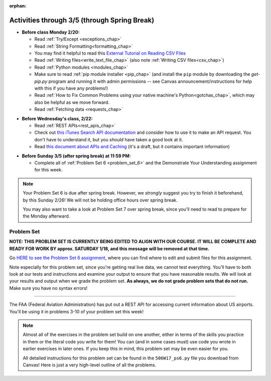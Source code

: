 :orphan:

..  Copyright (C) Jackie Cohen.  Permission is granted to copy, distribute
    and/or modify this document under the terms of the GNU Free Documentation
    License, Version 1.3 or any later version published by the Free Software
    Foundation; with Invariant Sections being Forward, Prefaces, and
    Contributor List, no Front-Cover Texts, and no Back-Cover Texts.  A copy of
    the license is included in the section entitled "GNU Free Documentation
    License".

Activities through 3/5 (through Spring Break)
=============================================

* **Before class Monday 2/20:**
  
  * Read :ref:`Try/Except <exceptions_chap>`
  * Read :ref:`String Formatting<formatting_chap>`
  * You may find it helpful to read this `External Tutorial on Reading CSV Files <https://thenewcircle.com/s/post/1572/python_for_beginners_reading_and_manipulating_csv_files>`_
  * Read :ref:`Writing files<write_text_file_chap>` (also note :ref:`Writing CSV files<csv_chap>`)
  * Read :ref:`Python modules <modules_chap>`
  * Make sure to read :ref:`pip module installer <pip_chap>` (and install the ``pip`` module by downloading the `get-pip.py` program and running it with admin permissions -- see Canvas announcement/instructions for help with this if you have any problems!) 
  * Read :ref:`How to Fix Common Problems using your native machine's Python<gotchas_chap>`, which may also be helpful as we move forward.
  * Read :ref:`Fetching data <requests_chap>`

.. usageassignment::
  :subchapters: PythonModules/intro-ModulesandGettingHelp, PythonModules/Therandommodule, Exceptions/intro-exceptions, Exceptions/using-exceptions, StringFormatting/intro-PrintinginPython2.7, StringFormatting/Interpolation, StringFormatting/CSV, Files/WritingTextFiles,  Installation/pip, NativeInterpreterGotchas/FixCommonProblems, Requests/intro, Requests/fetching_a_page, Requests/how_the_Internet_works, Requests/urls, Requests/http, Requests/requests_details
  :assignment_name: Lecture Prep 11
  :deadline: 2017-02-20 17:30
  :pct_required: 75
  :points: 50

* **Before Wednesday's class, 2/22:**

  * Read :ref:`REST APIs<rest_apis_chap>`
  * Check out `this iTunes Search API documentation <https://affiliate.itunes.apple.com/resources/documentation/itunes-store-web-service-search-api/>`_ and consider how to use it to make an API request. You don't have to understand it, but you *should* have taken a good look at it.
  * Read `this document about APIs and Caching <https://paper.dropbox.com/doc/Rest-APIs-and-Caching-506W17-draft-GUSnNpkwXNWBaXIQs451y>`_ (it's a draft, but it contains important information)
  

.. usageassignment::
  :subchapters: RESTAPIs/intro, RESTAPIs/RequestURLs, RESTAPIs/DebugURLs, RESTAPIs/jsonlib, RESTAPIs/unicode, RESTAPIs/requestsCookbook
  :assignment_name: Lecture Prep 12
  :deadline: 2017-02-22 18:30
  :pct_required: 75
  :points: 50

* **Before Sunday 3/5 (after spring break) at 11:59 PM:**

  * Complete all of :ref:`Problem Set 6 <problem_set_6>` and the Demonstrate Your Understanding assignment for this week.

.. note::

  Your Problem Set 6 is due after spring break. However, we *strongly* suggest you try to finish it beforehand, by this Sunday 2/26! We will not be holding office hours over spring break.

  You may also want to take a look at Problem Set 7 over spring break, since you'll need to read to prepare for the Monday afterward.

.. _problem_set_6:

Problem Set
-----------

**NOTE: THIS PROBLEM SET IS CURRENTLY BEING EDITED TO ALIGN WITH OUR COURSE. IT WILL BE COMPLETE AND READY FOR WORK BY approx. SATURDAY 1/18, and this message will be removed at that time.** 

Go `HERE to see the Problem Set 6 assignment <https://umich.instructure.com/courses/150918/assignments/231794>`_, where you can find where to edit and submit files for this assignment.

Note especially for this problem set, since you're getting real live data, we cannot test everything. You'll have to both look at our tests and instructions and examine your output to ensure that you have reasonable results. We will look at your results and output when we grade the problem set. **As always, we do not grade problem sets that do not run.** Make sure you have no syntax errors!

----

The FAA (Federal Aviation Administration) has put out a REST API for accessing current information about US airports. You'll be using it in problems 3-10 of your problem set this week!

.. note::

    Almost all of the exercises in the problem set build on one another, either in terms of the skills you practice in them or the literal code you write for them! You can (and in some cases must) use code you wrote in earlier exercises in later ones. If you keep this in mind, this problem set may be even easier for you.

    All detailed instructions for this problem set can be found in the ``506W17_ps6.py`` file you download from Canvas! Here is just a very high-level outline of all the problems.

.. external:: ps_6_01

    1. Problem 1 deals with opening JSON files and using file operations and ``json`` module functions.

.. external:: ps_6_02

    2. Problem 2 also addresses ``json`` module functions and Python file operations -- but this time writing files!

.. external:: ps_6_03

    **Interlude:** The rest of the exercises deal with the Federal Aviation Administration API and using processes to get data from an API.

    First, point your web browser to the following URL: ``http://services.faa.gov/airport/status/DTW?format=json``

    The text that is shown in your browser is a string formatted in a JSON way that lives at that particular URL place on the internet. It can easily be converted into a python dictionary and processed with the understand, extract, repeat method for nested data. 

    The exercises below guide you through the process of writing python code that uses this RESTful API to extract information about some airports. Pointing your browser to this link is not graded. But you should do it, because it may help provide you with understanding for the remainder of the problem set!

.. external:: ps_6_04

    **PROBLEM 3:** Encoding query parameters in a URL, making a request, and dealing with a response object

    See detailed instructions in your file!

    You will save the response that will be returned when the ``request.get`` method is called properly to a variable called ``airport_response``. So, after this code is executed, ``airport_response`` should contain a *response object* from the FAA API.

.. external:: ps_6_05

    **PROBLEM 4:** Grabbing data off the web and making it usable in a Python program, beginning work with a complex dictionary data structure

    See detailed instructions in your file!
    
    
.. external:: ps_6_06

    **PROBLEM 5: Extracting relevant information from a dictionary**

    Now you should have a JSON-formatted Python dictionary with a bunch of data from the FAA about the airport with code **DTW**.  

    Now, going back to the skills you learned in the Nested Data chapter: From the airport data dictionary, extract the airport code (e.g. ``DTW``), the ``reason`` field from within the ``status``, the current temperature, and the last time the data was updated.

    To see what you saved in these variables, you may want to run code like:

    .. sourcecode:: python

        print airport_code
        print status_reason
        print current_temp
        print recent_update

    See further detailed instructions in your file!


.. external:: ps_6_07

    **PROBLEM 6: Generalizing your code**

    At this point, you'll consider the code you've written so far in your file, and make it generalizable. Which means... FUNCTIONS.

    *See further detailed instructions in your file* for writing a function called ``get_airport`` which takes an airport code as input e.g. ``DTW`` or ``PHX``, and returns a Python dictionary with data about that airport.

.. external:: ps_6_08

    **PROBLEM 7: More code generalization**

    Now, write another function called ``extract_airport_data()`` that accepts an airport code string as input, like ``"LAX"``, and returns a tuple: of the airport name, status reason, current temp, and recent update. This function should call the ``get_airport()`` function.

    See instructions in your file!

.. external:: ps_6_09

    **PROBLEM 8:** Examples of using your newly defined functions

    In this problem, you'r using the code you just wrote in earlier problems! See detailed instructions in your file. 


.. external:: ps_6_10

    **PROBLEM 9:** Dealing with real live data and error handling

    We've provided a list of airport codes in the variable ``possible_airports``, in the problem set code file. But not all of them are valid airport codes! So you'll need to use a ``try/except`` block.

    See detailed instructions in the file.

.. external:: ps_6_11

    **PROBLEM 10:** Using real live data to write a CSV file

    See detailed instructions in your file!

    Your resulting CSV file should have at least 5 lines: 4 lines for real airport data, and 1 line for the column headers. The content of each cell should have well-formatted data: no extra parentheses, just the specific value that corresponds to that header!

    **Make sure the CSV file you create is called airport_temps.csv. We will run tests on the CSV files post-submission, and we depend on the name of the file being correct.**

    Open the document in Excel or in Google Drive to make sure that it is properly formatted.

.. external:: ps6_dyu

    Complete this week's `Demonstrate Your Understanding <https://umich.instructure.com/courses/150918/assignments/231781>`_ assignment on Canvas.

